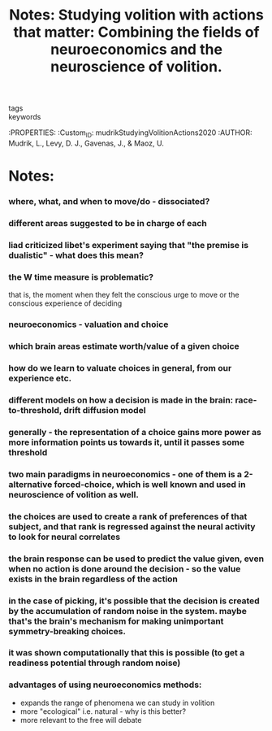 :PROPERTIES:
:ID:       20210627T195320.422301
:ROAM_REFS: cite:mudrikStudyingVolitionActions2020
:END:
#+TITLE: Notes: Studying volition with actions that matter: Combining the fields of neuroeconomics and the neuroscience of volition.
#+ROAM_KEY:
- tags ::
- keywords ::

:PROPERTIES:
:Custom_ID: mudrikStudyingVolitionActions2020
:AUTHOR: Mudrik, L., Levy, D. J., Gavenas, J., & Maoz, U.

* Notes:
*** where, what, and when to move/do - dissociated?
*** different areas suggested to be in charge of each
*** liad criticized libet's experiment saying that "the premise is dualistic" - what does this mean?
*** the W time measure is problematic?

        that is, the moment  when they
        felt the conscious urge to move or the conscious
        experience of deciding

*** neuroeconomics - valuation and choice
*** which brain areas estimate worth/value of a given choice
*** how do we learn to valuate choices in general, from our experience etc.
*** different models on how a decision is made in the brain: race-to-threshold, drift diffusion model
*** generally - the representation of a choice gains more power as more information points us towards it, until it passes some threshold
*** two main paradigms in neuroeconomics - one of them is a 2-alternative forced-choice, which is well known and used in neuroscience of volition as well.
*** the choices are used to create a rank of preferences of that subject, and that rank is regressed against the neural activity to look for neural correlates
*** the brain response can be used to predict the value given, even when no action is done around the decision - so the value exists in the brain regardless of the action
*** in the case of picking, it's possible that the decision is created by the accumulation of random noise in the system. maybe that's the brain's mechanism for making unimportant symmetry-breaking choices.
*** it was shown computationally that this is possible (to get a readiness potential through random noise)
*** advantages of using neuroeconomics methods:

    - expands the range of phenomena we can study in volition
    - more "ecological" i.e. natural - why is this better?
    - more relevant to the free will debate

